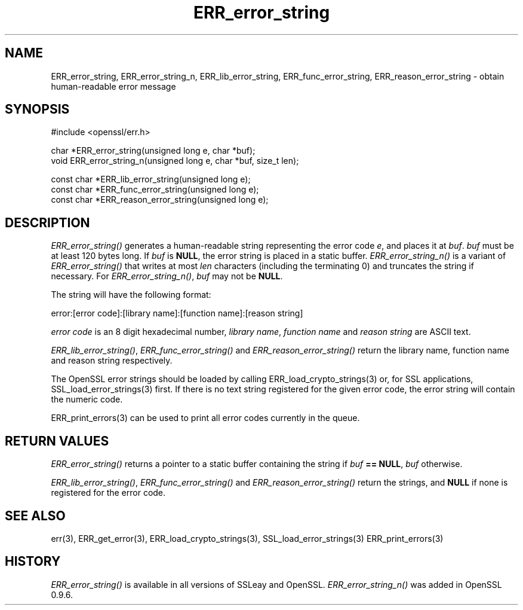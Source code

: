 .rn '' }`
''' $RCSfile$$Revision$$Date$
'''
''' $Log$
'''
.de Sh
.br
.if t .Sp
.ne 5
.PP
\fB\\$1\fR
.PP
..
.de Sp
.if t .sp .5v
.if n .sp
..
.de Ip
.br
.ie \\n(.$>=3 .ne \\$3
.el .ne 3
.IP "\\$1" \\$2
..
.de Vb
.ft CW
.nf
.ne \\$1
..
.de Ve
.ft R

.fi
..
'''
'''
'''     Set up \*(-- to give an unbreakable dash;
'''     string Tr holds user defined translation string.
'''     Bell System Logo is used as a dummy character.
'''
.tr \(*W-|\(bv\*(Tr
.ie n \{\
.ds -- \(*W-
.ds PI pi
.if (\n(.H=4u)&(1m=24u) .ds -- \(*W\h'-12u'\(*W\h'-12u'-\" diablo 10 pitch
.if (\n(.H=4u)&(1m=20u) .ds -- \(*W\h'-12u'\(*W\h'-8u'-\" diablo 12 pitch
.ds L" ""
.ds R" ""
'''   \*(M", \*(S", \*(N" and \*(T" are the equivalent of
'''   \*(L" and \*(R", except that they are used on ".xx" lines,
'''   such as .IP and .SH, which do another additional levels of
'''   double-quote interpretation
.ds M" """
.ds S" """
.ds N" """""
.ds T" """""
.ds L' '
.ds R' '
.ds M' '
.ds S' '
.ds N' '
.ds T' '
'br\}
.el\{\
.ds -- \(em\|
.tr \*(Tr
.ds L" ``
.ds R" ''
.ds M" ``
.ds S" ''
.ds N" ``
.ds T" ''
.ds L' `
.ds R' '
.ds M' `
.ds S' '
.ds N' `
.ds T' '
.ds PI \(*p
'br\}
.\"	If the F register is turned on, we'll generate
.\"	index entries out stderr for the following things:
.\"		TH	Title 
.\"		SH	Header
.\"		Sh	Subsection 
.\"		Ip	Item
.\"		X<>	Xref  (embedded
.\"	Of course, you have to process the output yourself
.\"	in some meaninful fashion.
.if \nF \{
.de IX
.tm Index:\\$1\t\\n%\t"\\$2"
..
.nr % 0
.rr F
.\}
.TH ERR_error_string 3 "1.0.1f" "6/Jan/2014" "OpenSSL"
.UC
.if n .hy 0
.if n .na
.ds C+ C\v'-.1v'\h'-1p'\s-2+\h'-1p'+\s0\v'.1v'\h'-1p'
.de CQ          \" put $1 in typewriter font
.ft CW
'if n "\c
'if t \\&\\$1\c
'if n \\&\\$1\c
'if n \&"
\\&\\$2 \\$3 \\$4 \\$5 \\$6 \\$7
'.ft R
..
.\" @(#)ms.acc 1.5 88/02/08 SMI; from UCB 4.2
.	\" AM - accent mark definitions
.bd B 3
.	\" fudge factors for nroff and troff
.if n \{\
.	ds #H 0
.	ds #V .8m
.	ds #F .3m
.	ds #[ \f1
.	ds #] \fP
.\}
.if t \{\
.	ds #H ((1u-(\\\\n(.fu%2u))*.13m)
.	ds #V .6m
.	ds #F 0
.	ds #[ \&
.	ds #] \&
.\}
.	\" simple accents for nroff and troff
.if n \{\
.	ds ' \&
.	ds ` \&
.	ds ^ \&
.	ds , \&
.	ds ~ ~
.	ds ? ?
.	ds ! !
.	ds /
.	ds q
.\}
.if t \{\
.	ds ' \\k:\h'-(\\n(.wu*8/10-\*(#H)'\'\h"|\\n:u"
.	ds ` \\k:\h'-(\\n(.wu*8/10-\*(#H)'\`\h'|\\n:u'
.	ds ^ \\k:\h'-(\\n(.wu*10/11-\*(#H)'^\h'|\\n:u'
.	ds , \\k:\h'-(\\n(.wu*8/10)',\h'|\\n:u'
.	ds ~ \\k:\h'-(\\n(.wu-\*(#H-.1m)'~\h'|\\n:u'
.	ds ? \s-2c\h'-\w'c'u*7/10'\u\h'\*(#H'\zi\d\s+2\h'\w'c'u*8/10'
.	ds ! \s-2\(or\s+2\h'-\w'\(or'u'\v'-.8m'.\v'.8m'
.	ds / \\k:\h'-(\\n(.wu*8/10-\*(#H)'\z\(sl\h'|\\n:u'
.	ds q o\h'-\w'o'u*8/10'\s-4\v'.4m'\z\(*i\v'-.4m'\s+4\h'\w'o'u*8/10'
.\}
.	\" troff and (daisy-wheel) nroff accents
.ds : \\k:\h'-(\\n(.wu*8/10-\*(#H+.1m+\*(#F)'\v'-\*(#V'\z.\h'.2m+\*(#F'.\h'|\\n:u'\v'\*(#V'
.ds 8 \h'\*(#H'\(*b\h'-\*(#H'
.ds v \\k:\h'-(\\n(.wu*9/10-\*(#H)'\v'-\*(#V'\*(#[\s-4v\s0\v'\*(#V'\h'|\\n:u'\*(#]
.ds _ \\k:\h'-(\\n(.wu*9/10-\*(#H+(\*(#F*2/3))'\v'-.4m'\z\(hy\v'.4m'\h'|\\n:u'
.ds . \\k:\h'-(\\n(.wu*8/10)'\v'\*(#V*4/10'\z.\v'-\*(#V*4/10'\h'|\\n:u'
.ds 3 \*(#[\v'.2m'\s-2\&3\s0\v'-.2m'\*(#]
.ds o \\k:\h'-(\\n(.wu+\w'\(de'u-\*(#H)/2u'\v'-.3n'\*(#[\z\(de\v'.3n'\h'|\\n:u'\*(#]
.ds d- \h'\*(#H'\(pd\h'-\w'~'u'\v'-.25m'\f2\(hy\fP\v'.25m'\h'-\*(#H'
.ds D- D\\k:\h'-\w'D'u'\v'-.11m'\z\(hy\v'.11m'\h'|\\n:u'
.ds th \*(#[\v'.3m'\s+1I\s-1\v'-.3m'\h'-(\w'I'u*2/3)'\s-1o\s+1\*(#]
.ds Th \*(#[\s+2I\s-2\h'-\w'I'u*3/5'\v'-.3m'o\v'.3m'\*(#]
.ds ae a\h'-(\w'a'u*4/10)'e
.ds Ae A\h'-(\w'A'u*4/10)'E
.ds oe o\h'-(\w'o'u*4/10)'e
.ds Oe O\h'-(\w'O'u*4/10)'E
.	\" corrections for vroff
.if v .ds ~ \\k:\h'-(\\n(.wu*9/10-\*(#H)'\s-2\u~\d\s+2\h'|\\n:u'
.if v .ds ^ \\k:\h'-(\\n(.wu*10/11-\*(#H)'\v'-.4m'^\v'.4m'\h'|\\n:u'
.	\" for low resolution devices (crt and lpr)
.if \n(.H>23 .if \n(.V>19 \
\{\
.	ds : e
.	ds 8 ss
.	ds v \h'-1'\o'\(aa\(ga'
.	ds _ \h'-1'^
.	ds . \h'-1'.
.	ds 3 3
.	ds o a
.	ds d- d\h'-1'\(ga
.	ds D- D\h'-1'\(hy
.	ds th \o'bp'
.	ds Th \o'LP'
.	ds ae ae
.	ds Ae AE
.	ds oe oe
.	ds Oe OE
.\}
.rm #[ #] #H #V #F C
.SH "NAME"
ERR_error_string, ERR_error_string_n, ERR_lib_error_string,
ERR_func_error_string, ERR_reason_error_string \- obtain human-readable
error message
.SH "SYNOPSIS"
.PP
.Vb 1
\& #include <openssl/err.h>
.Ve
.Vb 2
\& char *ERR_error_string(unsigned long e, char *buf);
\& void ERR_error_string_n(unsigned long e, char *buf, size_t len);
.Ve
.Vb 3
\& const char *ERR_lib_error_string(unsigned long e);
\& const char *ERR_func_error_string(unsigned long e);
\& const char *ERR_reason_error_string(unsigned long e);
.Ve
.SH "DESCRIPTION"
\fIERR_error_string()\fR generates a human-readable string representing the
error code \fIe\fR, and places it at \fIbuf\fR. \fIbuf\fR must be at least 120
bytes long. If \fIbuf\fR is \fBNULL\fR, the error string is placed in a
static buffer.
\fIERR_error_string_n()\fR is a variant of \fIERR_error_string()\fR that writes
at most \fIlen\fR characters (including the terminating 0)
and truncates the string if necessary.
For \fIERR_error_string_n()\fR, \fIbuf\fR may not be \fBNULL\fR.
.PP
The string will have the following format:
.PP
.Vb 1
\& error:[error code]:[library name]:[function name]:[reason string]
.Ve
\fIerror code\fR is an 8 digit hexadecimal number, \fIlibrary name\fR,
\fIfunction name\fR and \fIreason string\fR are ASCII text.
.PP
\fIERR_lib_error_string()\fR, \fIERR_func_error_string()\fR and
\fIERR_reason_error_string()\fR return the library name, function
name and reason string respectively.
.PP
The OpenSSL error strings should be loaded by calling
ERR_load_crypto_strings(3) or, for SSL
applications, SSL_load_error_strings(3)
first.
If there is no text string registered for the given error code,
the error string will contain the numeric code.
.PP
ERR_print_errors(3) can be used to print
all error codes currently in the queue.
.SH "RETURN VALUES"
\fIERR_error_string()\fR returns a pointer to a static buffer containing the
string if \fIbuf\fR \fB== NULL\fR, \fIbuf\fR otherwise.
.PP
\fIERR_lib_error_string()\fR, \fIERR_func_error_string()\fR and
\fIERR_reason_error_string()\fR return the strings, and \fBNULL\fR if
none is registered for the error code.
.SH "SEE ALSO"
err(3), ERR_get_error(3),
ERR_load_crypto_strings(3),
SSL_load_error_strings(3)
ERR_print_errors(3)
.SH "HISTORY"
\fIERR_error_string()\fR is available in all versions of SSLeay and OpenSSL.
\fIERR_error_string_n()\fR was added in OpenSSL 0.9.6.

.rn }` ''
.IX Title "ERR_error_string 3"
.IX Name "ERR_error_string, ERR_error_string_n, ERR_lib_error_string, ERR_func_error_string, ERR_reason_error_string - obtain human-readable error message"

.IX Header "NAME"

.IX Header "SYNOPSIS"

.IX Header "DESCRIPTION"

.IX Header "RETURN VALUES"

.IX Header "SEE ALSO"

.IX Header "HISTORY"

